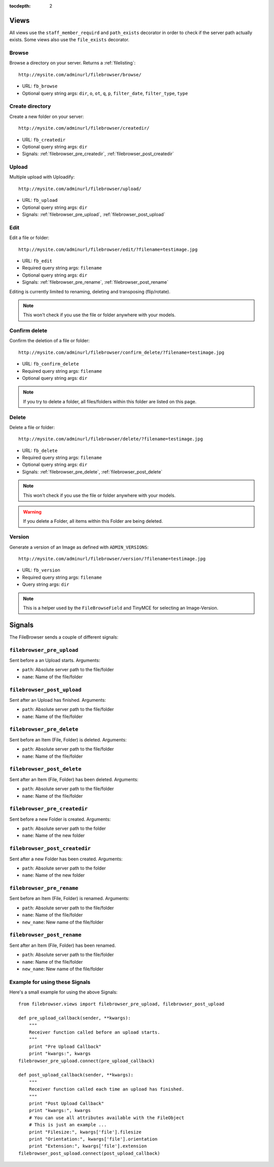:tocdepth: 2

.. |grappelli| replace:: Grappelli
.. |filebrowser| replace:: FileBrowser

.. _views:

Views
=====

All views use the ``staff_member_requird`` and ``path_exists`` decorator in order to check if the server path actually exists. Some views also use the ``file_exists`` decorator.

Browse
------

Browse a directory on your server. Returns a :ref:`filelisting`::

    http://mysite.com/adminurl/filebrowser/browse/

* URL: ``fb_browse``
* Optional query string args: ``dir``, ``o``, ``ot``, ``q``, ``p``, ``filter_date``, ``filter_type``, ``type``

.. _views_createdir:

Create directory
----------------

Create a new folder on your server::

    http://mysite.com/adminurl/filebrowser/createdir/

* URL: ``fb_createdir``
* Optional query string args: ``dir``
* Signals: :ref:`filebrowser_pre_createdir`, :ref:`filebrowser_post_createdir`

.. _views_upload:

Upload
------

Multiple upload with Uploadify::

    http://mysite.com/adminurl/filebrowser/upload/

* URL: ``fb_upload``
* Optional query string args: ``dir``
* Signals: :ref:`filebrowser_pre_upload`, :ref:`filebrowser_post_upload`

.. _views_edit:

Edit
----

Edit a file or folder::

    http://mysite.com/adminurl/filebrowser/edit/?filename=testimage.jpg

* URL: ``fb_edit``
* Required query string args: ``filename``
* Optional query string args: ``dir``
* Signals: :ref:`filebrowser_pre_rename`, :ref:`filebrowser_post_rename`

Editing is currently limited to renaming, deleting and transposing (flip/rotate).

.. note::
    This won't check if you use the file or folder anywhere with your models.

.. _views_confirm_delete:

Confirm delete
--------------

Confirm the deletion of a file or folder::

    http://mysite.com/adminurl/filebrowser/confirm_delete/?filename=testimage.jpg

* URL: ``fb_confirm_delete``
* Required query string args: ``filename``
* Optional query string args: ``dir``

.. note::
    If you try to delete a folder, all files/folders within this folder are listed on this page.

.. _views_delete:

Delete
------

Delete a file or folder::

    http://mysite.com/adminurl/filebrowser/delete/?filename=testimage.jpg

* URL: ``fb_delete``
* Required query string args: ``filename``
* Optional query string args: ``dir``
* Signals: :ref:`filebrowser_pre_delete`, :ref:`filebrowser_post_delete`

.. note::
    This won't check if you use the file or folder anywhere with your models.

.. warning::
    If you delete a Folder, all items within this Folder are being deleted.

.. _views_version:

Version
-------

Generate a version of an Image as defined with ``ADMIN_VERSIONS``::

    http://mysite.com/adminurl/filebrowser/version/?filename=testimage.jpg

* URL: ``fb_version``
* Required query string args: ``filename``
* Query string args: ``dir``

.. note::
    This is a helper used by the ``FileBrowseField`` and TinyMCE for selecting an Image-Version.

.. _signals:

Signals
=======

The FileBrowser sends a couple of different signals:

.. _filebrowser_pre_upload:

``filebrowser_pre_upload``
--------------------------

Sent before a an Upload starts. Arguments:

* ``path``: Absolute server path to the file/folder
* ``name``: Name of the file/folder

.. _filebrowser_post_upload:

``filebrowser_post_upload``
---------------------------

Sent after an Upload has finished. Arguments:

* ``path``: Absolute server path to the file/folder
* ``name``: Name of the file/folder

.. _filebrowser_pre_delete:

``filebrowser_pre_delete``
--------------------------

Sent before an Item (File, Folder) is deleted. Arguments:

* ``path``: Absolute server path to the file/folder
* ``name``: Name of the file/folder

.. _filebrowser_post_delete:

``filebrowser_post_delete``
---------------------------

Sent after an Item (File, Folder) has been deleted. Arguments:

* ``path``: Absolute server path to the file/folder
* ``name``: Name of the file/folder

.. _filebrowser_pre_createdir:

``filebrowser_pre_createdir``
-----------------------------

Sent before a new Folder is created. Arguments:

* ``path``: Absolute server path to the folder
* ``name``: Name of the new folder

.. _filebrowser_post_createdir:

``filebrowser_post_createdir``
------------------------------

Sent after a new Folder has been created. Arguments:

* ``path``: Absolute server path to the folder
* ``name``: Name of the new folder

.. _filebrowser_pre_rename:

``filebrowser_pre_rename``
--------------------------

Sent before an Item (File, Folder) is renamed. Arguments:

* ``path``: Absolute server path to the file/folder
* ``name``: Name of the file/folder
* ``new_name``: New name of the file/folder

.. _filebrowser_post_rename:

``filebrowser_post_rename``
---------------------------

Sent after an Item (File, Folder) has been renamed.

* ``path``: Absolute server path to the file/folder
* ``name``: Name of the file/folder
* ``new_name``: New name of the file/folder

.. _signals_examples:

Example for using these Signals
-------------------------------

Here's a small example for using the above Signals::

    from filebrowser.views import filebrowser_pre_upload, filebrowser_post_upload
    
    def pre_upload_callback(sender, **kwargs):
        """
        Receiver function called before an upload starts.
        """
        print "Pre Upload Callback"
        print "kwargs:", kwargs
    filebrowser_pre_upload.connect(pre_upload_callback)
    
    def post_upload_callback(sender, **kwargs):
        """
        Receiver function called each time an upload has finished.
        """
        print "Post Upload Callback"
        print "kwargs:", kwargs
        # You can use all attributes available with the FileObject
        # This is just an example ...
        print "Filesize:", kwargs['file'].filesize
        print "Orientation:", kwargs['file'].orientation
        print "Extension:", kwargs['file'].extension
    filebrowser_post_upload.connect(post_upload_callback)
